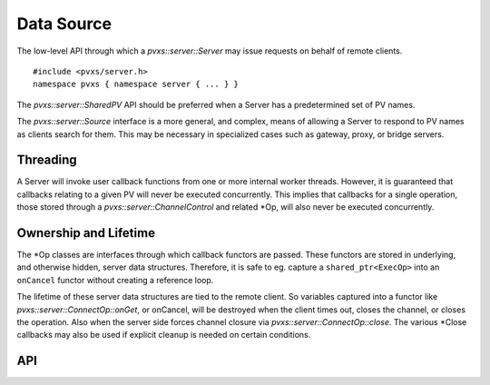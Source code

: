 Data Source
===========

The low-level API through which a `pvxs::server::Server` may issue requests on behalf of remote clients. :: 

    #include <pvxs/server.h>
    namespace pvxs { namespace server { ... } }

The `pvxs::server::SharedPV` API should be preferred when a Server has a predetermined set of PV names.

The `pvxs::server::Source` interface is a more general, and complex, means of allowing a Server
to respond to PV names as clients search for them.
This may be necessary in specialized cases such as gateway, proxy, or bridge servers.

.. _sourcethreading:

Threading
---------

A Server will invoke user callback functions from one or more internal worker threads.
However, it is guaranteed that callbacks relating to a given PV will never be executed concurrently.
This implies that callbacks for a single operation,
those stored through a `pvxs::server::ChannelControl` and related \*Op,
will also never be executed concurrently.

Ownership and Lifetime
----------------------

The \*Op classes are interfaces through which callback functors are passed.
These functors are stored in underlying, and otherwise hidden, server data structures.
Therefore, it is safe to eg. capture a ``shared_ptr<ExecOp>`` into an ``onCancel``
functor without creating a reference loop.

The lifetime of these server data structures are tied to the remote client.
So variables captured into a functor like `pvxs::server::ConnectOp::onGet`, or onCancel,
will be destroyed when the client times out, closes the channel, or closes the operation.
Also when the server side forces channel closure via `pvxs::server::ConnectOp::close`.
The various \*Close callbacks may also be used if explicit cleanup is needed on
certain conditions.

API
---

.. doxygenstruct:: pvxs::server::Source
    :members:

.. doxygenstruct:: pvxs::server::OpBase
    :members:

.. doxygenstruct:: pvxs::server::ExecOp
    :members:

.. doxygenstruct:: pvxs::server::ConnectOp
    :members:

.. doxygenstruct:: pvxs::server::MonitorControlOp
    :members:

.. doxygenstruct:: pvxs::server::MonitorSetupOp
    :members:

.. doxygenstruct:: pvxs::server::ChannelControl
    :members:

.. doxygenstruct:: pvxs::server::MonitorStat
    :members:

.. doxygenstruct:: pvxs::server::ClientCredentials
    :members:
